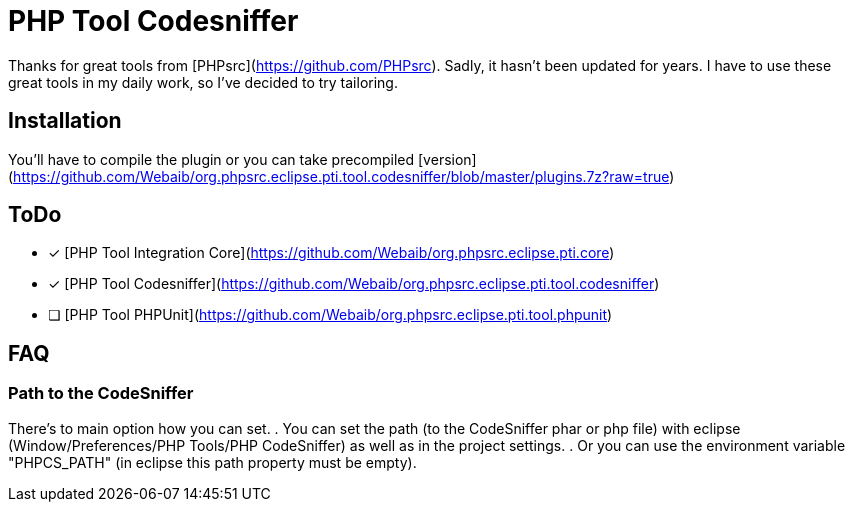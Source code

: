 PHP Tool Codesniffer
====================

Thanks for great tools from [PHPsrc](https://github.com/PHPsrc).
Sadly, it hasn't been updated for years. I have to use these great tools in my daily work, so I've decided to try tailoring.

== Installation

You'll have to compile the plugin or you can take precompiled [version] (https://github.com/Webaib/org.phpsrc.eclipse.pti.tool.codesniffer/blob/master/plugins.7z?raw=true)

== ToDo
 - [x] [PHP Tool Integration Core](https://github.com/Webaib/org.phpsrc.eclipse.pti.core)
 - [x] [PHP Tool Codesniffer](https://github.com/Webaib/org.phpsrc.eclipse.pti.tool.codesniffer)
 - [ ] [PHP Tool PHPUnit](https://github.com/Webaib/org.phpsrc.eclipse.pti.tool.phpunit)

== FAQ
=== Path to the CodeSniffer
There's to main option how you can set.
 . You can set the path (to the CodeSniffer phar or php file) with eclipse (Window/Preferences/PHP Tools/PHP CodeSniffer) as well as in the project settings.
 . Or you can use the environment variable "PHPCS_PATH" (in eclipse this path property must be empty).